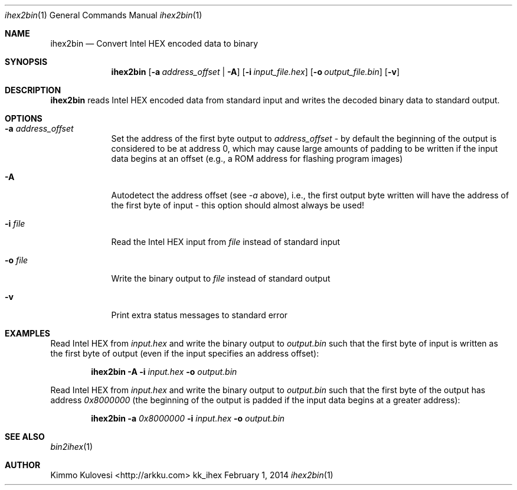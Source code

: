 .Dd February 1, 2014
.Dt ihex2bin 1
.Os kk_ihex
.Sh NAME
.Nm ihex2bin
.Nd Convert Intel HEX encoded data to binary
.Sh SYNOPSIS
.Nm
.Op Fl a Ar address_offset | Fl A
.Op Fl i Ar input_file.hex
.Op Fl o Ar output_file.bin
.Op Fl v
.Sh DESCRIPTION
.Nm
reads Intel HEX encoded data from standard input and writes the
decoded binary data to standard output.
.Sh OPTIONS
.Bl -tag -width -indent
.It Fl a Ar address_offset
Set the address of the first byte output to
.Ar address_offset
- by default the beginning of the output is considered to be at address
0, which may cause large amounts of padding to be written if the input
data begins at an offset (e.g., a ROM address for flashing program images)
.It Fl A
Autodetect the address offset (see
.Ar -a
above), i.e., the first output byte written will have the address of the
first byte of input - this option should almost always be used!
.It Fl i Ar file
Read the Intel HEX input from
.Ar file
instead of standard input
.It Fl o Ar file
Write the binary output to
.Ar file
instead of standard output
.It Fl v
Print extra status messages to standard error
.El
.Sh EXAMPLES
Read Intel HEX from
.Ar input.hex
and write the binary output to 
.Ar output.bin
such that the first byte of input is written as the first byte
of output (even if the input specifies an address offset):
.Pp
.Bd -ragged -offset indent
.Nm
.Fl A
.Fl i
.Ar input.hex
.Fl o
.Ar output.bin
.Ed
.Pp
Read Intel HEX from
.Ar input.hex
and write the binary output to
.Ar output.bin
such that the first byte of the output has address
.Ar 0x8000000
(the beginning of the output is padded if the input data begins
at a greater address):
.Bd -ragged -offset indent
.Nm
.Fl a
.Ar 0x8000000
.Fl i
.Ar input.hex
.Fl o
.Ar output.bin
.Ed
.Sh SEE ALSO
.Xr bin2ihex 1
.Sh AUTHOR
.An "Kimmo Kulovesi" Aq http://arkku.com
